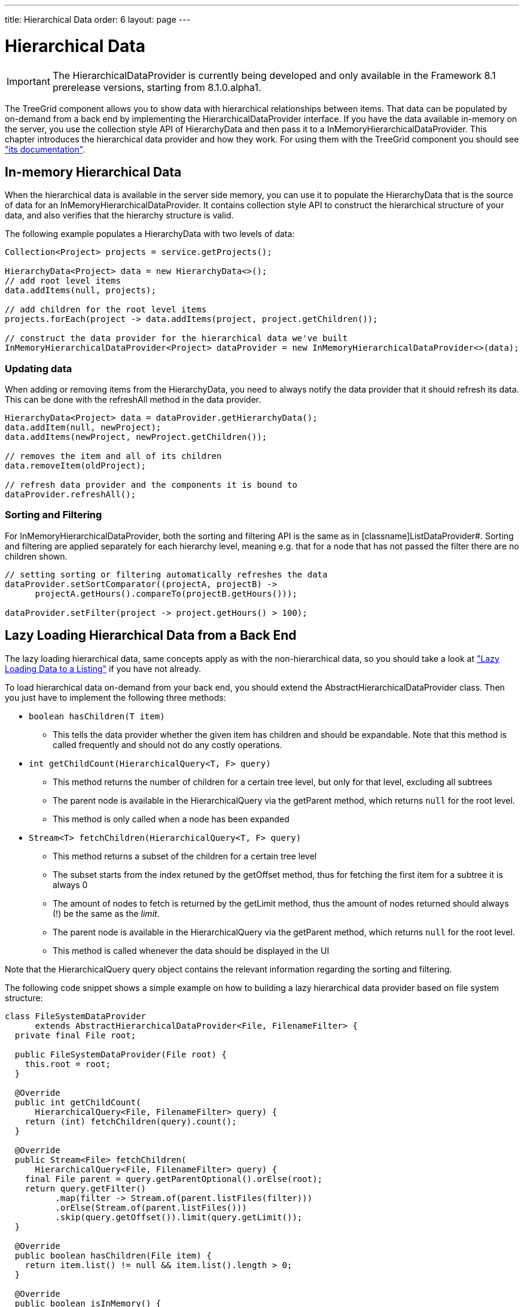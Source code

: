 ---
title: Hierarchical Data
order: 6
layout: page
---

[[datamodel.hierarchical]]
= Hierarchical Data

IMPORTANT: The [interfacename]#HierarchicalDataProvider# is currently being developed and only available in the Framework 8.1 prerelease versions, starting from 8.1.0.alpha1.

The [classname]#TreeGrid# component allows you to show data with hierarchical relationships between items.
That data can be populated by on-demand from a back end by implementing the [interfacename]#HierarchicalDataProvider# interface. If you have the data available in-memory on the server,
you use the collection style API of [classname]#HierarchyData# and then pass it to a [classname]#InMemoryHierarchicalDataProvider#. This chapter introduces the hierarchical data provider and how they work. For using them with the [classname]#TreeGrid# component you should see <<dummy/../../../framework/components/components-grid.asciidoc#components.treegrid,"its documentation">>.

== In-memory Hierarchical Data

When the hierarchical data is available in the server side memory, you can use it to populate the [classname]#HierarchyData# that is the source of data for an [classname]#InMemoryHierarchicalDataProvider#. It contains collection style API to construct the hierarchical structure of your data, and also verifies that the hierarchy structure is valid.

The following example populates a [classname]#HierarchyData# with two levels of data:

[source, java]
----
Collection<Project> projects = service.getProjects();

HierarchyData<Project> data = new HierarchyData<>();
// add root level items
data.addItems(null, projects);

// add children for the root level items
projects.forEach(project -> data.addItems(project, project.getChildren());

// construct the data provider for the hierarchical data we've built
InMemoryHierarchicalDataProvider<Project> dataProvider = new InMemoryHierarchicalDataProvider<>(data);
----

=== Updating data

When adding or removing items from the [classname]#HierarchyData#, you need to always notify the data provider that it should refresh its data. This can be done with the [methodname]#refreshAll# method in the data provider.

[source, java]
----
HierarchyData<Project> data = dataProvider.getHierarchyData();
data.addItem(null, newProject);
data.addItems(newProject, newProject.getChildren());

// removes the item and all of its children
data.removeItem(oldProject);

// refresh data provider and the components it is bound to
dataProvider.refreshAll();
----

=== Sorting and Filtering

For [classname]#InMemoryHierarchicalDataProvider#, both the sorting and filtering API is the same as in [classname]ListDataProvider#. Sorting and filtering are applied separately for each hierarchy level, meaning e.g. that for a node that has not passed the filter there are no children shown.

[source, java]
----
// setting sorting or filtering automatically refreshes the data
dataProvider.setSortComparator((projectA, projectB) ->
      projectA.getHours().compareTo(projectB.getHours()));
      
dataProvider.setFilter(project -> project.getHours() > 100);
----

== Lazy Loading Hierarchical Data from a Back End

The lazy loading hierarchical data, same concepts apply as with the non-hierarchical data, so you should take a look at <<dummy/../../../framework/datamodel/datamodel-providers.asciidoc#datamodel.dataproviders.lazy,"Lazy Loading Data to a Listing">> if you have not already.

To load hierarchical data on-demand from your back end, you should extend the [classname]#AbstractHierarchicalDataProvider# class. Then you just have to implement the following three methods:

* `boolean hasChildren(T item)` 
** This tells the data provider whether the given item has children and should be expandable. Note that this method is called frequently and should not do any costly operations.

* `int getChildCount(HierarchicalQuery<T, F> query)`
** This method returns the number of children for a certain tree level, but only for that level, excluding all subtrees
** The parent node is available in the [classname]#HierarchicalQuery# via the [methodname]#getParent# method, which returns `null` for the root level.
** This method is only called when a node has been expanded

* `Stream<T> fetchChildren(HierarchicalQuery<T, F> query)`
** This method returns a subset of the children for a certain tree level
** The subset starts from the index retuned by the [methodname]#getOffset# method, thus for fetching the first item for a subtree it is always 0
** The amount of nodes to fetch is returned by the [methodname]#getLimit# method, thus the amount of nodes returned should always (!) be the same as the _limit_.
** The parent node is available in the [classname]#HierarchicalQuery# via the [methodname]#getParent# method, which returns `null` for the root level.
** This method is called whenever the data should be displayed in the UI

Note that the [classname]#HierarchicalQuery# query object contains the relevant information regarding the sorting and filtering. 

The following code snippet shows a simple example on how to building a lazy hierarchical data provider based on file system structure:

[source, java]
----
class FileSystemDataProvider
      extends AbstractHierarchicalDataProvider<File, FilenameFilter> {
  private final File root;

  public FileSystemDataProvider(File root) {
    this.root = root;
  }

  @Override
  public int getChildCount(
      HierarchicalQuery<File, FilenameFilter> query) {
    return (int) fetchChildren(query).count();
  }

  @Override
  public Stream<File> fetchChildren(
      HierarchicalQuery<File, FilenameFilter> query) {
    final File parent = query.getParentOptional().orElse(root);
    return query.getFilter()
          .map(filter -> Stream.of(parent.listFiles(filter)))
          .orElse(Stream.of(parent.listFiles()))
          .skip(query.getOffset()).limit(query.getLimit());
  }

  @Override
  public boolean hasChildren(File item) {
    return item.list() != null && item.list().length > 0;
  }

  @Override
  public boolean isInMemory() {
    return false;
  }
}
----

If there are any updates on the hierarchical data, such as adding or removing rows, you should call the [methodname]#refreshAll# method that is inherited by extending [classname]#AbstractHierarchicalDataProvider#. This will reset the data. If only the data for a specific item has been updated, you can call the [methodname]#refreshItem# method to only update that item.
